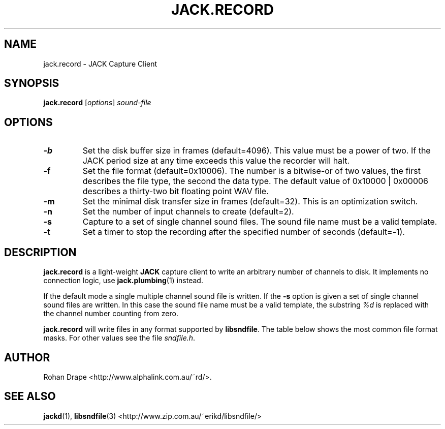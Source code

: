 .TH JACK.RECORD "1" 0.1 "March 2004"
.SH NAME
jack.record \- JACK Capture Client
.SH SYNOPSIS
.BR jack.record
.RI [ options ]
.I sound-file
.SH OPTIONS
.TP
.B \-b
Set the disk buffer size in frames (default=4096).  This value must be
a power of two.  If the JACK period size at any time exceeds this
value the recorder will halt.
.TP
.B \-f
Set the file format (default=0x10006).  The number is a bitwise-or of
two values, the first describes the file type, the second the data
type.  The default value of 0x10000 | 0x00006 describes a thirty-two
bit floating point WAV file.
.TP
.B \-m
Set the minimal disk transfer size in frames (default=32). This is an
optimization switch.
.TP
.B \-n
Set the number of input channels to create (default=2).
.TP
.B \-s
Capture to a set of single channel sound files.  The sound file name
must be a valid template.
.TP
.B \-t
Set a timer to stop the recording after the specified number of
seconds (default=-1).
.SH DESCRIPTION
.B jack.record
is a light-weight 
.B JACK
capture client to write an arbitrary number of channels to disk.  It
implements no connection logic, use
.BR jack.plumbing (1)
instead.
.PP
If the default mode a single multiple channel sound file is written.  If the 
.B \-s
option is given a set of single channel sound files are written.  In
this case the sound file name must be a valid template, the substring
.I %d
is replaced with the channel number counting from zero.
.PP
.B jack.record
will write files in any format supported by
.BR libsndfile .
The table below shows the most common file format masks.  For other
values see the file
.IR sndfile.h .
.IP
.TS
;
lb li l .
SF_FORMAT_WAV	0x10000	Microsoft WAV format
SF_FORMAT_AIFF	0x20000	Apple/SGI AIFF format
SF_FORMAT_PCM_16	0x00002	Signed 16 bit data
SF_FORMAT_PCM_24	0x00003	Signed 24 bit data
SF_FORMAT_PCM_32	0x00004	Signed 32 bit data
SF_FORMAT_FLOAT	0x00006	32 bit float data
.TE
.SH AUTHOR
Rohan Drape <http://www.alphalink.com.au/~rd/>.
.SH SEE ALSO
.BR jackd "(1), " libsndfile "(3) <http://www.zip.com.au/~erikd/libsndfile/>"
